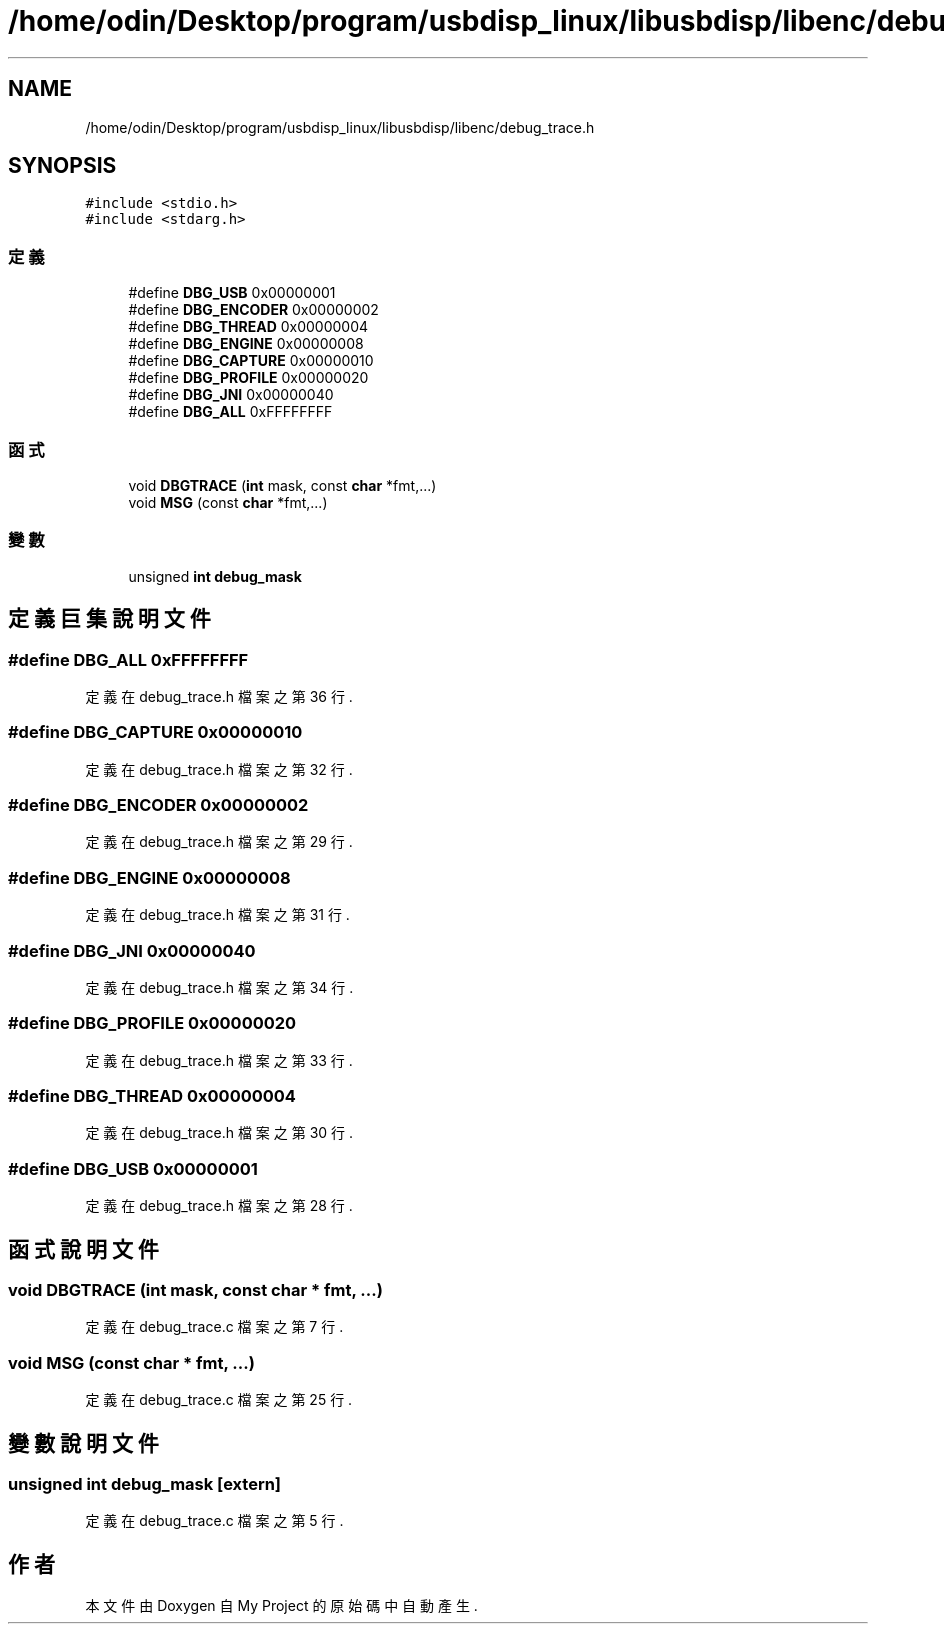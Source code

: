 .TH "/home/odin/Desktop/program/usbdisp_linux/libusbdisp/libenc/debug_trace.h" 3 "2024年11月2日 星期六" "My Project" \" -*- nroff -*-
.ad l
.nh
.SH NAME
/home/odin/Desktop/program/usbdisp_linux/libusbdisp/libenc/debug_trace.h
.SH SYNOPSIS
.br
.PP
\fC#include <stdio\&.h>\fP
.br
\fC#include <stdarg\&.h>\fP
.br

.SS "定義"

.in +1c
.ti -1c
.RI "#define \fBDBG_USB\fP   0x00000001"
.br
.ti -1c
.RI "#define \fBDBG_ENCODER\fP   0x00000002"
.br
.ti -1c
.RI "#define \fBDBG_THREAD\fP   0x00000004"
.br
.ti -1c
.RI "#define \fBDBG_ENGINE\fP   0x00000008"
.br
.ti -1c
.RI "#define \fBDBG_CAPTURE\fP   0x00000010"
.br
.ti -1c
.RI "#define \fBDBG_PROFILE\fP   0x00000020"
.br
.ti -1c
.RI "#define \fBDBG_JNI\fP   0x00000040"
.br
.ti -1c
.RI "#define \fBDBG_ALL\fP   0xFFFFFFFF"
.br
.in -1c
.SS "函式"

.in +1c
.ti -1c
.RI "void \fBDBGTRACE\fP (\fBint\fP mask, const \fBchar\fP *fmt,\&.\&.\&.)"
.br
.ti -1c
.RI "void \fBMSG\fP (const \fBchar\fP *fmt,\&.\&.\&.)"
.br
.in -1c
.SS "變數"

.in +1c
.ti -1c
.RI "unsigned \fBint\fP \fBdebug_mask\fP"
.br
.in -1c
.SH "定義巨集說明文件"
.PP 
.SS "#define DBG_ALL   0xFFFFFFFF"

.PP
定義在 debug_trace\&.h 檔案之第 36 行\&.
.SS "#define DBG_CAPTURE   0x00000010"

.PP
定義在 debug_trace\&.h 檔案之第 32 行\&.
.SS "#define DBG_ENCODER   0x00000002"

.PP
定義在 debug_trace\&.h 檔案之第 29 行\&.
.SS "#define DBG_ENGINE   0x00000008"

.PP
定義在 debug_trace\&.h 檔案之第 31 行\&.
.SS "#define DBG_JNI   0x00000040"

.PP
定義在 debug_trace\&.h 檔案之第 34 行\&.
.SS "#define DBG_PROFILE   0x00000020"

.PP
定義在 debug_trace\&.h 檔案之第 33 行\&.
.SS "#define DBG_THREAD   0x00000004"

.PP
定義在 debug_trace\&.h 檔案之第 30 行\&.
.SS "#define DBG_USB   0x00000001"

.PP
定義在 debug_trace\&.h 檔案之第 28 行\&.
.SH "函式說明文件"
.PP 
.SS "void DBGTRACE (\fBint\fP mask, const \fBchar\fP * fmt,  \&.\&.\&.)"

.PP
定義在 debug_trace\&.c 檔案之第 7 行\&.
.SS "void MSG (const \fBchar\fP * fmt,  \&.\&.\&.)"

.PP
定義在 debug_trace\&.c 檔案之第 25 行\&.
.SH "變數說明文件"
.PP 
.SS "unsigned \fBint\fP debug_mask\fC [extern]\fP"

.PP
定義在 debug_trace\&.c 檔案之第 5 行\&.
.SH "作者"
.PP 
本文件由Doxygen 自 My Project 的原始碼中自動產生\&.
